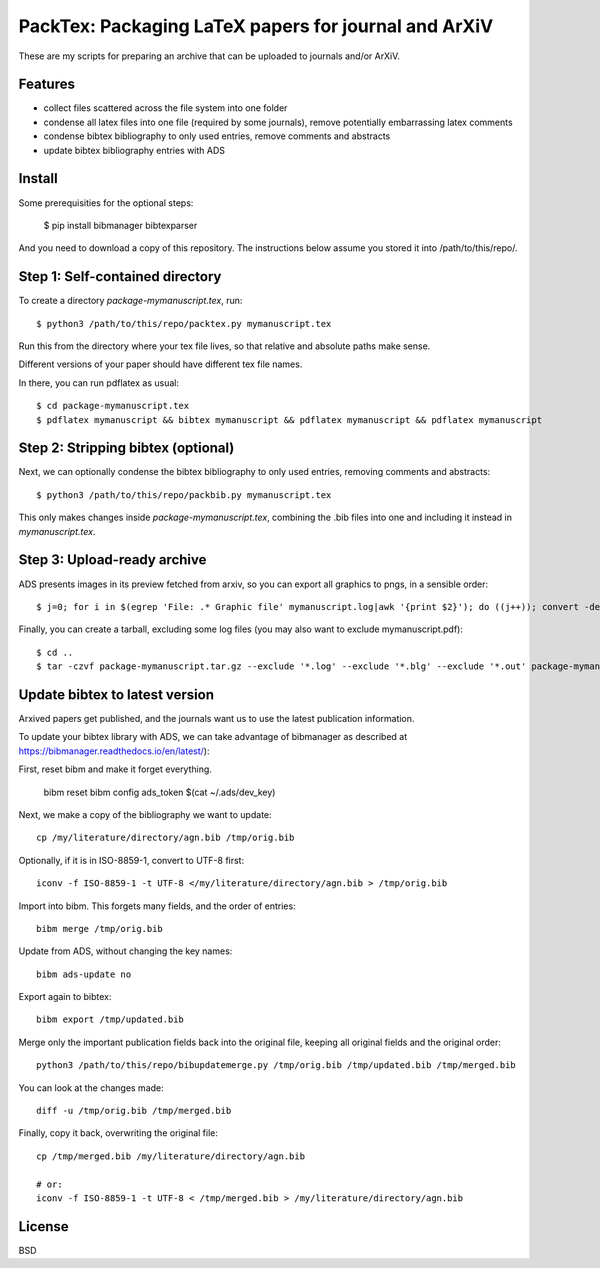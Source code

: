 ======================================================
PackTex: Packaging LaTeX papers for journal and ArXiV
======================================================

These are my scripts for preparing an archive that can be uploaded to journals and/or ArXiV.

Features
--------

* collect files scattered across the file system into one folder
* condense all latex files into one file (required by some journals), remove potentially embarrassing latex comments
* condense bibtex bibliography to only used entries, remove comments and abstracts
* update bibtex bibliography entries with ADS

Install
-------

Some prerequisities for the optional steps:

    $ pip install bibmanager bibtexparser

And you need to download a copy of this repository. The instructions below
assume you stored it into /path/to/this/repo/.

Step 1: Self-contained directory
---------------------------------

To create a directory `package-mymanuscript.tex`, run::

    $ python3 /path/to/this/repo/packtex.py mymanuscript.tex

Run this from the directory where your tex file lives, so that relative and absolute paths make sense.

Different versions of your paper should have different tex file names.

In there, you can run pdflatex as usual::

    $ cd package-mymanuscript.tex
    $ pdflatex mymanuscript && bibtex mymanuscript && pdflatex mymanuscript && pdflatex mymanuscript

Step 2: Stripping bibtex (optional)
-----------------------------------

Next, we can optionally condense the bibtex bibliography to only used entries, removing comments and abstracts::

    $ python3 /path/to/this/repo/packbib.py mymanuscript.tex

This only makes changes inside `package-mymanuscript.tex`, combining the .bib files into one 
and including it instead in `mymanuscript.tex`.

Step 3: Upload-ready archive
--------------------

ADS presents images in its preview fetched from arxiv, so you can export all graphics to pngs, in a sensible order::

    $ j=0; for i in $(egrep 'File: .* Graphic file' mymanuscript.log|awk '{print $2}'); do ((j++)); convert -density 100 $i -background white -alpha remove -alpha off $(printf pngs/fig_%02d.png $j); done

Finally, you can create a tarball, excluding some log files (you may also want to exclude mymanuscript.pdf)::

    $ cd ..
    $ tar -czvf package-mymanuscript.tar.gz --exclude '*.log' --exclude '*.blg' --exclude '*.out' package-mymanuscript.tex/

Update bibtex to latest version
-------------------------------

Arxived papers get published, and the journals want us to use the latest publication information.

To update your bibtex library with ADS, we can take advantage of bibmanager as described at https://bibmanager.readthedocs.io/en/latest/):

First, reset bibm and make it forget everything.

    bibm reset
    bibm config ads_token $(cat ~/.ads/dev_key)

Next, we make a copy of the bibliography we want to update::

    cp /my/literature/directory/agn.bib /tmp/orig.bib

Optionally, if it is in ISO-8859-1, convert to UTF-8 first::

    iconv -f ISO-8859-1 -t UTF-8 </my/literature/directory/agn.bib > /tmp/orig.bib

Import into bibm. This forgets many fields, and the order of entries::

    bibm merge /tmp/orig.bib

Update from ADS, without changing the key names::

    bibm ads-update no

Export again to bibtex::

    bibm export /tmp/updated.bib

Merge only the important publication fields back into the original file, keeping all original fields and the original order::

    python3 /path/to/this/repo/bibupdatemerge.py /tmp/orig.bib /tmp/updated.bib /tmp/merged.bib

You can look at the changes made::

    diff -u /tmp/orig.bib /tmp/merged.bib

Finally, copy it back, overwriting the original file::

    cp /tmp/merged.bib /my/literature/directory/agn.bib
    
    # or: 
    iconv -f ISO-8859-1 -t UTF-8 < /tmp/merged.bib > /my/literature/directory/agn.bib

License
-------
BSD
